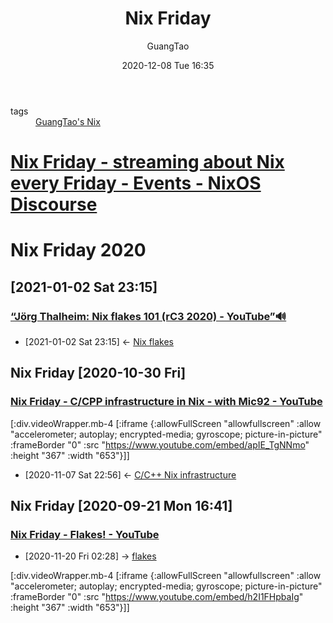 #+TITLE: Nix Friday
#+AUTHOR: GuangTao
#+EMAIL: gtrunsec@hardenedlinux.org
#+DATE: 2020-12-08 Tue 16:35


#+OPTIONS:   H:3 num:t toc:t \n:nil @:t ::t |:t ^:nil -:t f:t *:t <:t


- tags :: [[file:guangtao_nix.org][GuangTao's Nix]]

* [[https://discourse.nixos.org/t/nix-friday-streaming-about-nix-every-friday/4655/98][Nix Friday - streaming about Nix every Friday - Events - NixOS Discourse]]

* Nix Friday 2020
** [2021-01-02 Sat 23:15]
*** [[https://www.youtube.com/watch?v=QXUlhnhuRX4][“Jörg Thalheim: Nix flakes 101 (rC3 2020) - YouTube”🔊]]
:PROPERTIES:
:ID:       daf6fac0-3a1c-4b57-8073-90ad315e8a7e
:END:

- [2021-01-02 Sat 23:15] <- [[id:0fbe152b-bad6-4054-a201-c51ab509ed73][Nix flakes]]
** Nix Friday [2020-10-30 Fri]
*** [[https://www.youtube.com/watch?v=apIE_TgNNmo][Nix Friday - C/CPP infrastructure in Nix - with Mic92 - YouTube]]
:PROPERTIES:
:ID:       2cac43cc-1cbd-4092-a275-83856018a0a8
:END:

[:div.videoWrapper.mb-4
[:iframe
{:allowFullScreen "allowfullscreen"
:allow
"accelerometer; autoplay; encrypted-media; gyroscope; picture-in-picture"
:frameBorder "0"
:src "https://www.youtube.com/embed/apIE_TgNNmo"
:height "367"
:width "653"}]]


- [2020-11-07 Sat 22:56] <- [[id:0680ffeb-a824-4dec-b15d-0e8ec04e97b9][C/C++ Nix infrastructure]]
** Nix Friday [2020-09-21 Mon 16:41]
*** [[https://www.youtube.com/watch?v=h2I1FHpbaIg][Nix Friday - Flakes! - YouTube]]
:PROPERTIES:
:ID:       2e37c4e9-b74d-490c-9b12-fc5aade3de68
:END:
 - [2020-11-20 Fri 02:28] -> [[id:0fbe152b-bad6-4054-a201-c51ab509ed73][flakes]]


[:div.videoWrapper.mb-4
[:iframe
{:allowFullScreen "allowfullscreen"
:allow
"accelerometer; autoplay; encrypted-media; gyroscope; picture-in-picture"
:frameBorder "0"
:src "https://www.youtube.com/embed/h2I1FHpbaIg"
:height "367"
:width "653"}]]

